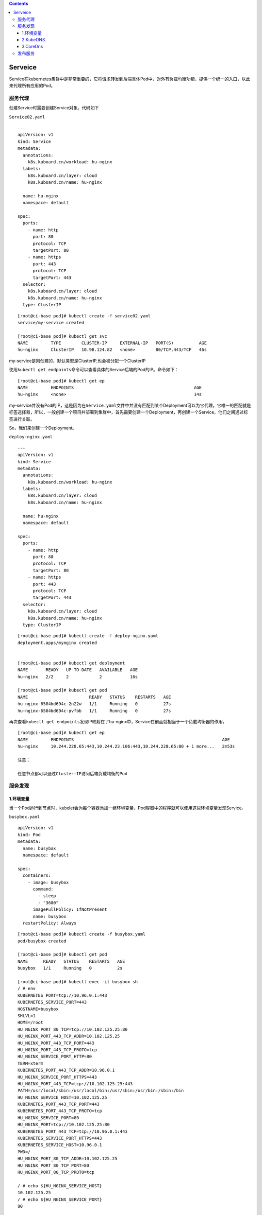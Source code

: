 .. contents::
   :depth: 3
..

Serveice
========

Service在kubernetes集群中是非常重要的，它将请求转发到后端具体Pod中，对外有负载均衡功能，提供一个统一的入口，以此来代理所有应用的Pod。

服务代理
--------

创建Service时需要创建Service对象，代码如下

``Service02.yaml``

::

    ---
    apiVersion: v1
    kind: Service
    metadata:
      annotations:
        k8s.kuboard.cn/workload: hu-nginx
      labels:
        k8s.kuboard.cn/layer: cloud
        k8s.kuboard.cn/name: hu-nginx

      name: hu-nginx
      namespace: default

    spec:
      ports:
        - name: http
          port: 80
          protocol: TCP
          targetPort: 80
        - name: https
          port: 443
          protocol: TCP
          targetPort: 443
      selector:
        k8s.kuboard.cn/layer: cloud
        k8s.kuboard.cn/name: hu-nginx
      type: ClusterIP

::

    [root@ci-base pod]# kubectl create -f service02.yaml
    service/my-service created

    [root@ci-base pod]# kubectl get svc
    NAME         TYPE        CLUSTER-IP     EXTERNAL-IP   PORT(S)          AGE
    hu-nginx     ClusterIP   10.98.124.82   <none>        80/TCP,443/TCP   46s

my-service是刚创建的，默认类型是ClusterIP,也会被分配一个ClusterIP

使用\ ``kubectl get endpoints``\ 命令可以查看具体的Service后端的Pod的IP。命令如下：

::

    [root@ci-base pod]# kubectl get ep
    NAME         ENDPOINTS                                               AGE
    hu-nginx     <none>                                                  14s

my-service并没有Pod的IP，这是因为在\ ``Service.yaml``\ 文件中并没有匹配到某个Deployment可以为它代理，它唯一的匹配就是标签选择器，所以，一般创建一个项目并部署到集群中，首先需要创建一个Deployment，再创建一个Service，他们之间通过标签进行关联。

So，我们来创建一个Deployment。

``deploy-nginx.yaml``

::

    ---
    apiVersion: v1
    kind: Service
    metadata:
      annotations:
        k8s.kuboard.cn/workload: hu-nginx
      labels:
        k8s.kuboard.cn/layer: cloud
        k8s.kuboard.cn/name: hu-nginx

      name: hu-nginx
      namespace: default

    spec:
      ports:
        - name: http
          port: 80
          protocol: TCP
          targetPort: 80
        - name: https
          port: 443
          protocol: TCP
          targetPort: 443
      selector:
        k8s.kuboard.cn/layer: cloud
        k8s.kuboard.cn/name: hu-nginx
      type: ClusterIP

::

    [root@ci-base pod]# kubectl create -f deploy-nginx.yaml
    deployment.apps/mynginx created


    [root@ci-base pod]# kubectl get deployment
    NAME       READY   UP-TO-DATE   AVAILABLE   AGE
    hu-nginx   2/2     2            2           16s

    [root@ci-base pod]# kubectl get pod
    NAME                        READY   STATUS    RESTARTS   AGE
    hu-nginx-6584bd694c-2n22w   1/1     Running   0          27s
    hu-nginx-6584bd694c-pvfbb   1/1     Running   0          27s

再次查看\ ``kubectl get endpoints``\ 发现IP映射在了hu-nginx中，Service在前面就相当于一个负载均衡器的作用。

::

    [root@ci-base pod]# kubectl get ep
    NAME         ENDPOINTS                                                          AGE
    hu-nginx     10.244.228.65:443,10.244.23.106:443,10.244.228.65:80 + 1 more...   2m53s

    注意：

    任意节点都可以通过Cluster-IP访问后端负载均衡的Pod

服务发现
--------

1.环境变量
~~~~~~~~~~

当一个Pod运行到节点时，kubelet会为每个容器添加一组环境变量，Pod容器中的程序就可以使用这些环境变量发现Service。

``busybox.yaml``

::

    apiVersion: v1
    kind: Pod
    metadata:
      name: busybox
      namespace: default

    spec:
      containers:
        - image: busybox
          command:
            - sleep
            - "3600"
          imagePullPolicy: IfNotPresent
          name: busybox
      restartPolicy: Always

::

    [root@ci-base pod]# kubectl create -f busybox.yaml
    pod/busybox created

    [root@ci-base pod]# kubectl get pod
    NAME      READY   STATUS    RESTARTS   AGE
    busybox   1/1     Running   0          2s

    [root@ci-base pod]# kubectl exec -it busybox sh
    / # env
    KUBERNETES_PORT=tcp://10.96.0.1:443
    KUBERNETES_SERVICE_PORT=443
    HOSTNAME=busybox
    SHLVL=1
    HOME=/root
    HU_NGINX_PORT_80_TCP=tcp://10.102.125.25:80
    HU_NGINX_PORT_443_TCP_ADDR=10.102.125.25
    HU_NGINX_PORT_443_TCP_PORT=443
    HU_NGINX_PORT_443_TCP_PROTO=tcp
    HU_NGINX_SERVICE_PORT_HTTP=80
    TERM=xterm
    KUBERNETES_PORT_443_TCP_ADDR=10.96.0.1
    HU_NGINX_SERVICE_PORT_HTTPS=443
    HU_NGINX_PORT_443_TCP=tcp://10.102.125.25:443
    PATH=/usr/local/sbin:/usr/local/bin:/usr/sbin:/usr/bin:/sbin:/bin
    HU_NGINX_SERVICE_HOST=10.102.125.25
    KUBERNETES_PORT_443_TCP_PORT=443
    KUBERNETES_PORT_443_TCP_PROTO=tcp
    HU_NGINX_SERVICE_PORT=80
    HU_NGINX_PORT=tcp://10.102.125.25:80
    KUBERNETES_PORT_443_TCP=tcp://10.96.0.1:443
    KUBERNETES_SERVICE_PORT_HTTPS=443
    KUBERNETES_SERVICE_HOST=10.96.0.1
    PWD=/
    HU_NGINX_PORT_80_TCP_ADDR=10.102.125.25
    HU_NGINX_PORT_80_TCP_PORT=80
    HU_NGINX_PORT_80_TCP_PROTO=tcp

    / # echo ${HU_NGINX_SERVICE_HOST}
    10.102.125.25
    / # echo ${HU_NGINX_SERVICE_PORT}
    80

::

    [root@ci-base pod]# kubectl get svc
    NAME         TYPE        CLUSTER-IP      EXTERNAL-IP   PORT(S)          AGE
    hu-nginx     ClusterIP   10.102.125.25   <none>        80/TCP,443/TCP   7m52s

    注意：

    1. Pod和Service的创建顺序是有要求的，Service必须在Pod创建之前创建，新创建的Pod会自动注入Service的环境变量。必须先声明Service为Pod做代理，再创建Pod，这样Pod就有了Service的环境变量
    2. Pod只能获取同一Namespace中的Service的环境变量，如果Service和Pod跨命名空间，则无法获取环境变量。

2.KubeDNS
~~~~~~~~~

集群中运行了DNS服务，创建的每个Service都有DNS记录，所有的Pod可以通过DNS名称解析相应的Service
IP，所以在实际生产环境中，一般都会采用DNS。

Kube-dns的工作原理如下图：

.. figure:: ../_static/k8s-kube-dns001.png
   :alt: 

已经没有使用了，被CoreDns替换了，所以这里不进行拓展。

3.CoreDns
~~~~~~~~~

从Kubernetes 1.11版本开始，Kubernetes集群的DNS服务由CoreDNS
提供。CoreDNS是CNCF基金会的一个项目，是用Go语言实现的高性能、插件式、易扩展的DNS服务端。CoreDNS解决了KubeDNS的一些问题，例如dnsmasq的安全漏洞、externalName不能使用stubDomains设置，等等。

CoreDNS的总体架构：

.. figure:: ../_static/k8s-coreDns0001.png
   :alt: 

部署官网：https://github.com/kubernetes/kubernetes/tree/master/cluster/addons/dns/coredns

为服务提供名称域名的访问。

-  DNS服务监视Kubernetes API，为每一个Service创建DNS记录用于域名解析。
-  ClusterIP
   A记录格式：\ ``<service-name>.<namespace-name>.svc.cluster.local``
   示例：\ ``my-svc.my-namespace.svc.cluster.local``

1.查看已有解析service
^^^^^^^^^^^^^^^^^^^^^

::

    [root@ci-base pod]# kubectl get svc
    NAME         TYPE        CLUSTER-IP      EXTERNAL-IP   PORT(S)          AGE
    hu-nginx     ClusterIP   10.102.125.25   <none>        80/TCP,443/TCP   6h2m
    kubernetes   ClusterIP   10.96.0.1       <none>        443/TCP          59d

    [root@ci-base pod]# kubectl get ep
    NAME         ENDPOINTS                                                         AGE
    hu-nginx     10.244.14.61:443,10.244.228.115:443,10.244.14.61:80 + 1 more...   6h3m
    kubernetes   192.168.1.72:8443,192.168.1.73:8443,192.168.1.74:8443             59d

2.测试dns是否正常
^^^^^^^^^^^^^^^^^

**2.1 启用一个临时容器**

::

    kubectl run -it --image=busybox:1.28.4 --rm --restart=Never sh

**2.2 进入容器并进行解析**

::

    [root@ci-base pod]# kubectl exec -it sh /bin/sh
    kubectl exec [POD] [COMMAND] is DEPRECATED and will be removed in a future version. Use kubectl kubectl exec [POD] -- [COMMAND] instead.
    / # nslookup hu-nginx
    Server:    10.96.0.10
    Address 1: 10.96.0.10 kube-dns.kube-system.svc.cluster.local

    Name:      hu-nginx
    Address 1: 10.102.125.25 hu-nginx.default.svc.cluster.local
    / # nslookup kubernetes
    Server:    10.96.0.10
    Address 1: 10.96.0.10 kube-dns.kube-system.svc.cluster.local

    Name:      kubernetes
    Address 1: 10.96.0.1 kubernetes.default.svc.cluster.local

**2.3 创建另一个容器测试**

::

    # 查看ns在kube-system中的svc信息
    [root@ci-base pod]# kubectl get svc -n kube-system
    NAME             TYPE        CLUSTER-IP       EXTERNAL-IP   PORT(S)                  AGE
    calico-typha     ClusterIP   10.99.96.27      <none>        5473/TCP                 59d
    kube-dns         ClusterIP   10.96.0.10       <none>        53/UDP,53/TCP,9153/TCP   59d
    kuboard          NodePort    10.105.236.9     <none>        80:32567/TCP             34h
    metrics-server   ClusterIP   10.109.213.146   <none>        443/TCP                  58d

::

    # 创建一个ns在kube-system中的容器
    [root@ci-base pod]# kubectl run -it --image=busybox:1.28.4 --rm --restart=Never sh -n kube-system
    If you don't see a command prompt, try pressing enter.

    # 查看同一个ns中的svc，直接使用svc名称
    / # nslookup kuboard
    Server:    10.96.0.10
    Address 1: 10.96.0.10 kube-dns.kube-system.svc.cluster.local

    Name:      kuboard
    Address 1: 10.105.236.9 kuboard.kube-system.svc.cluster.local

    # 查看同一个ns中的svc，直接使用svc名称
    / # nslookup metrics-server
    Server:    10.96.0.10
    Address 1: 10.96.0.10 kube-dns.kube-system.svc.cluster.local

    Name:      metrics-server
    Address 1: 10.109.213.146 metrics-server.kube-system.svc.cluster.local
    / # nslookup hu-nginx.default
    Server:    10.96.0.10
    Address 1: 10.96.0.10 kube-dns.kube-system.svc.cluster.local

    # Service域名格式：$(service name).$(namespace).svc.cluster.local，其中 cluster.local 为指定的集群的域名
    # 查看不同ns中的svc，使用svc.<namespace-name>.svc.cluster.local

    / # nslookup hu-nginx.default.svc.cluster.local
    Server:    10.96.0.10
    Address 1: 10.96.0.10 kube-dns.kube-system.svc.cluster.local

    Name:      hu-nginx.default.svc.cluster.local
    Address 1: 10.102.125.25 hu-nginx.default.svc.cluster.local

**# 注意事项**

::

    注：在api的service证书签发内留下dns的ip地址

    # 报错：Failed to list *v1.Namespace: Get https://10.0.0.1:443/api/v1/namespaces?limit=500&resourceVersion=0: dial tcp 10.0.0.1:443: i/o timeout

    解决方案：重启Node上的kube-proxy、重新创建coredns。

参考文献：

`Kubernetes
部署集群内部DNS服务 <https://www.cnblogs.com/xiangsikai/p/11413970.html>`__

发布服务
--------

发布服务的类型有：\ **ClusterIP、NodePort和LoadBalancer**

-  ClusterIP：分配的一个内部集群的IP地址，只能在集群内部访问
   ，同Namespace类的Pod，默认是ServiceType。
-  NodePort：分配的一个内部集群的IP地址，每个节点启用一个端口来暴露服务，可以在集群外部访问，默认启动的端口是30000+、访问地址是：\ ``<NodeIP>：<NodePort>``\ 。
-  LoadBalancer：分配的一个内部集群的IP地址，每个节点上启用一个端口来暴露服务，除此之外，K8S会请求云平台上的负载均衡器，将每个节点（\ ``<NodeIP>：<NodePort>``\ ）作为后端添加进去。

示例文件

::

    apiVersion: v1
    kind: Pod
    metadata:
      name: mypod
    spec:
      containers:
        - name: nginx
          image: nginx:1.16.1
          imagePullPolicy: Always
    ---
    apiVersion: v1
    kind: Service
    metadata:
      name: nginx-service
      labels:
        app: nginx
    spec:
      type: NodePort        # 随机暴露Node上一个30000+端口
      ports:
      - port: 80
        targetPort: 80
      selector:
        app: mypod

::

    [root@ci-base pod]# kubectl get pod,svc
    NAME                               READY   STATUS    RESTARTS   AGE
    pod/cloud-nginx-6b68f94dc5-l549j   1/1     Running   0          14s

    NAME                 TYPE        CLUSTER-IP      EXTERNAL-IP   PORT(S)        AGE
    service/kubernetes   ClusterIP   10.96.0.1       <none>        443/TCP        58d
    service/nginx        NodePort    10.106.89.158   <none>        80:30279/TCP   5s

在node节点上可以访问CLUSTER-IP，如下

::

    [root@k8s-w1 ~]# curl 10.106.89.158
    <!DOCTYPE html>
    <html>
    <head>
    <title>Welcome to nginx!</title>
    <style>
        body {
            width: 35em;
            margin: 0 auto;
            font-family: Tahoma, Verdana, Arial, sans-serif;
        }
    </style>
    </head>
    <body>
    <h1>Welcome to nginx!</h1>
    <p>If you see this page, the nginx web server is successfully installed and
    working. Further configuration is required.</p>

    <p>For online documentation and support please refer to
    <a href="http://nginx.org/">nginx.org</a>.<br/>
    Commercial support is available at
    <a href="http://nginx.com/">nginx.com</a>.</p>

    <p><em>Thank you for using nginx.</em></p>
    </body>
    </html>

在集群节点外，访问如下：

``Node节点IP+30279``

.. figure:: ../_static/k8s-svc001.png
   :alt: 

NodePort端口范围是可以自定义的，在apiserver中可以看到，默认是30000+，可以值得1000~65535端口的范围，只要在/opt/kubernetes/cfg/kube-apiserver文件中定义即可。

::

    spec:
      ports:
        - name: h2tji5
          port: 8089            #暴露端口
          protocol: TCP
          targetPort: 80        # 容器端口

如上所示，可以将容器中的80端口对应服务的8089端口。

查看具体Serveice后端Pod的IP

::

    [root@ci-base pod]# kubectl get ep|grep nginx
    nginx        10.244.228.106:80                                       37m

参考文献：

https://www.cnblogs.com/xiangsikai/p/11413913.html
